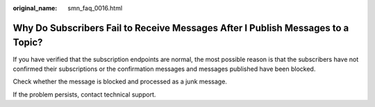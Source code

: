 :original_name: smn_faq_0016.html

.. _smn_faq_0016:

Why Do Subscribers Fail to Receive Messages After I Publish Messages to a Topic?
================================================================================

If you have verified that the subscription endpoints are normal, the most possible reason is that the subscribers have not confirmed their subscriptions or the confirmation messages and messages published have been blocked.

Check whether the message is blocked and processed as a junk message.

If the problem persists, contact technical support.
